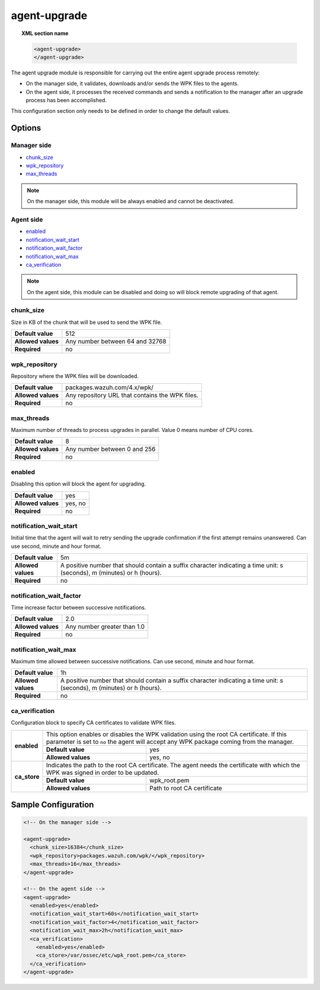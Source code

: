 .. Copyright (C) 2020 Wazuh, Inc.

.. _reference_ossec_agent_upgrade:

agent-upgrade
=============

.. topic:: XML section name

	.. code-block:: xml

		<agent-upgrade>
		</agent-upgrade>

The agent upgrade module is responsible for carrying out the entire agent upgrade process remotely:

- On the manager side, it validates, downloads and/or sends the WPK files to the agents.
- On the agent side, it processes the received commands and sends a notification to the manager after an upgrade process has been accomplished.

This configuration section only needs to be defined in order to change the default values.

Options
-------

Manager side
^^^^^^^^^^^^

- `chunk_size`_
- `wpk_repository`_
- `max_threads`_

.. note:: On the manager side, this module will be always enabled and cannot be deactivated.

Agent side
^^^^^^^^^^

- `enabled`_
- `notification_wait_start`_
- `notification_wait_factor`_
- `notification_wait_max`_
- `ca_verification`_

.. note:: On the agent side, this module can be disabled and doing so will block remote upgrading of that agent.


chunk_size
^^^^^^^^^^

Size in KB of the chunk that will be used to send the WPK file.

+--------------------+----------------------------------+
| **Default value**  | 512                              |
+--------------------+----------------------------------+
| **Allowed values** | Any number between 64 and 32768  |
+--------------------+----------------------------------+
| **Required**       | no                               |
+--------------------+----------------------------------+


wpk_repository
^^^^^^^^^^^^^^

Repository where the WPK files will be downloaded.

+--------------------+--------------------------------------------------+
| **Default value**  | packages.wazuh.com/4.x/wpk/                      |
+--------------------+--------------------------------------------------+
| **Allowed values** | Any repository URL that contains the WPK files.  |
+--------------------+--------------------------------------------------+
| **Required**       | no                                               |
+--------------------+--------------------------------------------------+


max_threads
^^^^^^^^^^^

Maximum number of threads to process upgrades in parallel. Value 0 means number of CPU cores.

+--------------------+-------------------------------+
| **Default value**  | 8                             |
+--------------------+-------------------------------+
| **Allowed values** | Any number between 0 and 256  |
+--------------------+-------------------------------+
| **Required**       | no                            |
+--------------------+-------------------------------+


enabled
^^^^^^^

Disabling this option will block the agent for upgrading.

+--------------------+----------+
| **Default value**  | yes      |
+--------------------+----------+
| **Allowed values** | yes, no  |
+--------------------+----------+
| **Required**       | no       |
+--------------------+----------+


notification_wait_start
^^^^^^^^^^^^^^^^^^^^^^^

Initial time that the agent will wait to retry sending the upgrade confirmation if the first attempt remains unanswered. Can use second, minute and hour format.

+--------------------+--------------------------------------------------------------------------------------------------------------------------+
| **Default value**  | 5m                                                                                                                       |
+--------------------+--------------------------------------------------------------------------------------------------------------------------+
| **Allowed values** | A positive number that should contain a suffix character indicating a time unit: s (seconds), m (minutes) or h (hours).  |
+--------------------+--------------------------------------------------------------------------------------------------------------------------+
| **Required**       | no                                                                                                                       |
+--------------------+--------------------------------------------------------------------------------------------------------------------------+


notification_wait_factor
^^^^^^^^^^^^^^^^^^^^^^^^

Time increase factor between successive notifications.

+--------------------+------------------------------+
| **Default value**  | 2.0                          |
+--------------------+------------------------------+
| **Allowed values** | Any number greater than 1.0  |
+--------------------+------------------------------+
| **Required**       | no                           |
+--------------------+------------------------------+


notification_wait_max
^^^^^^^^^^^^^^^^^^^^^

Maximum time allowed between successive notifications. Can use second, minute and hour format.

+--------------------+--------------------------------------------------------------------------------------------------------------------------+
| **Default value**  | 1h                                                                                                                       |
+--------------------+--------------------------------------------------------------------------------------------------------------------------+
| **Allowed values** | A positive number that should contain a suffix character indicating a time unit: s (seconds), m (minutes) or h (hours).  |
+--------------------+--------------------------------------------------------------------------------------------------------------------------+
| **Required**       | no                                                                                                                       |
+--------------------+--------------------------------------------------------------------------------------------------------------------------+


ca_verification
^^^^^^^^^^^^^^^

.. versionadded:: 4.1.0

Configuration block to specify CA certificates to validate WPK files.

+---------------------------+--------------------+-----------------------------------------------------------------------------------------------------------------------------------------------------------------+
|                           | This option enables or disables the WPK validation using the root CA certificate. If this parameter is set to ``no`` the agent will accept any WPK package coming from the manager.  |
|                           +--------------------+-----------------------------------------------------------------------------------------------------------------------------------------------------------------+
|  **enabled**              | **Default value**  | yes                                                                                                                                                             |
|                           +--------------------+-----------------------------------------------------------------------------------------------------------------------------------------------------------------+
|                           | **Allowed values** | yes, no                                                                                                                                                         |
+---------------------------+--------------------+-----------------------------------------------------------------------------------------------------------------------------------------------------------------+
|                           | Indicates the path to the root CA certificate. The agent needs the certificate with which the WPK was signed in order to be updated.                                                 |
|                           +--------------------+-----------------------------------------------------------------------------------------------------------------------------------------------------------------+
|  **ca_store**             | **Default value**  | wpk_root.pem                                                                                                                                                    |
|                           +--------------------+-----------------------------------------------------------------------------------------------------------------------------------------------------------------+
|                           | **Allowed values** | Path to root CA certificate                                                                                                                                     |
+---------------------------+--------------------+-----------------------------------------------------------------------------------------------------------------------------------------------------------------+


Sample Configuration
--------------------

.. code-block:: xml

    <!-- On the manager side -->

    <agent-upgrade>
      <chunk_size>16384</chunk_size>
      <wpk_repository>packages.wazuh.com/wpk/</wpk_repository>
      <max_threads>16</max_threads>
    </agent-upgrade>

    <!-- On the agent side -->
    <agent-upgrade>
      <enabled>yes</enabled>
      <notification_wait_start>60s</notification_wait_start>
      <notification_wait_factor>4</notification_wait_factor>
      <notification_wait_max>2h</notification_wait_max>
      <ca_verification>
        <enabled>yes</enabled>
        <ca_store>/var/ossec/etc/wpk_root.pem</ca_store>
      </ca_verification>
    </agent-upgrade>
